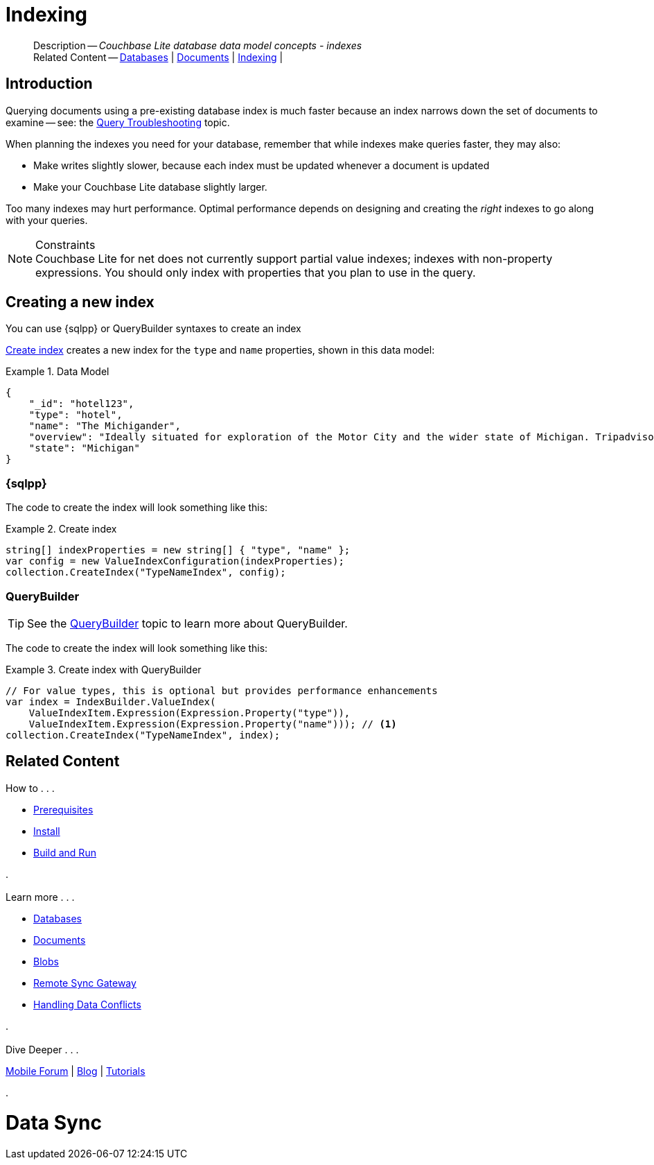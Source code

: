 :docname: indexing
:page-module: csharp
:page-relative-src-path: indexing.adoc
:page-origin-url: https://github.com/couchbase/docs-couchbase-lite.git
:page-origin-start-path:
:page-origin-refname: antora-assembler-simplification
:page-origin-reftype: branch
:page-origin-refhash: (worktree)
[#csharp:indexing:::]
= Indexing
:page-aliases: learn/csharp-indexing.adoc
:page-role:
:description: Couchbase Lite database data model concepts - indexes


// :param-name: csharp
// :param-title: C#/.Net
// :param-module: csharp

[abstract]
--
Description -- _{description}_ +
Related Content -- xref:csharp:database.adoc[Databases] | xref:csharp:document.adoc[Documents] | xref:csharp:indexing.adoc[Indexing] |
--


[discrete#csharp:indexing:::introduction]
== Introduction
// tag::overview[]
Querying documents using a pre-existing database index is much faster because an index narrows down the set of documents to examine -- see: the xref:csharp:query-troubleshooting.adoc[Query Troubleshooting] topic.

When planning the indexes you need for your database, remember that while indexes make queries faster, they may also:

* Make writes slightly slower, because each index must be updated whenever a document is updated
* Make your Couchbase Lite database slightly larger.

Too many indexes may hurt performance.
Optimal performance depends on designing and creating the _right_ indexes to go along with your queries.

.Constraints
[NOTE]
Couchbase Lite for net does not currently support partial value indexes; indexes with non-property expressions.
You should only index with properties that you plan to use in the query.


//end::overview[]


[discrete#csharp:indexing:::creating-a-new-index]
== Creating a new index

You can use {sqlpp} or QueryBuilder syntaxes to create an index


<<csharp:indexing:::ex-create-index>> creates a new index for the `type` and `name` properties, shown in this data model:

[#csharp:indexing:::ex-datamodel]
.Data Model
====
[source,json]
----
{
    "_id": "hotel123",
    "type": "hotel",
    "name": "The Michigander",
    "overview": "Ideally situated for exploration of the Motor City and the wider state of Michigan. Tripadvisor rated the hotel ...",
    "state": "Michigan"
}
----
====

[discrete#csharp:indexing:::sql]
=== {sqlpp}

The code to create the index will look something like this:

.Create index
[#ex-create-index]


[#csharp:indexing:::ex-create-index]
====


// Show Main Snippet
// include::csharp:example$code_snippets/Program.cs[tags="query-index", indent=0]
[source, C#]
----
string[] indexProperties = new string[] { "type", "name" };
var config = new ValueIndexConfiguration(indexProperties);
collection.CreateIndex("TypeNameIndex", config);
----


====


[discrete#csharp:indexing:::querybuilder]
=== QueryBuilder

TIP: See the xref:csharp:querybuilder.adoc[QueryBuilder] topic to learn more about QueryBuilder.

The code to create the index will look something like this:

.Create index with QueryBuilder
[#ex-create-index]


[#csharp:indexing:::ex-create-index]
====


// Show Main Snippet
// include::csharp:example$code_snippets/Program.cs[tags="query-index_Querybuilder", indent=0]
[source, C#]
----
// For value types, this is optional but provides performance enhancements
var index = IndexBuilder.ValueIndex(
    ValueIndexItem.Expression(Expression.Property("type")),
    ValueIndexItem.Expression(Expression.Property("name"))); // <.>
collection.CreateIndex("TypeNameIndex", index);
----


====


[discrete#csharp:indexing:::related-content]
== Related Content
++++
<div class="card-row three-column-row">
++++

[.column]
=== {empty}
.How to . . .
* xref:csharp:gs-prereqs.adoc[Prerequisites]
* xref:csharp:gs-install.adoc[Install]
* xref:csharp:gs-build.adoc[Build and Run]


.

[discrete.colum#csharp:indexing:::-2n]
=== {empty}
.Learn more . . .
* xref:csharp:database.adoc[Databases]
* xref:csharp:document.adoc[Documents]
* xref:csharp:blob.adoc[Blobs]
* xref:csharp:replication.adoc[Remote Sync Gateway]
* xref:csharp:conflict.adoc[Handling Data Conflicts]

.


[discrete.colum#csharp:indexing:::-3n]
=== {empty}
.Dive Deeper . . .
https://forums.couchbase.com/c/mobile/14[Mobile Forum] |
https://blog.couchbase.com/[Blog] |
https://docs.couchbase.com/tutorials/[Tutorials]

.


++++
</div>
++++


= Data Sync

